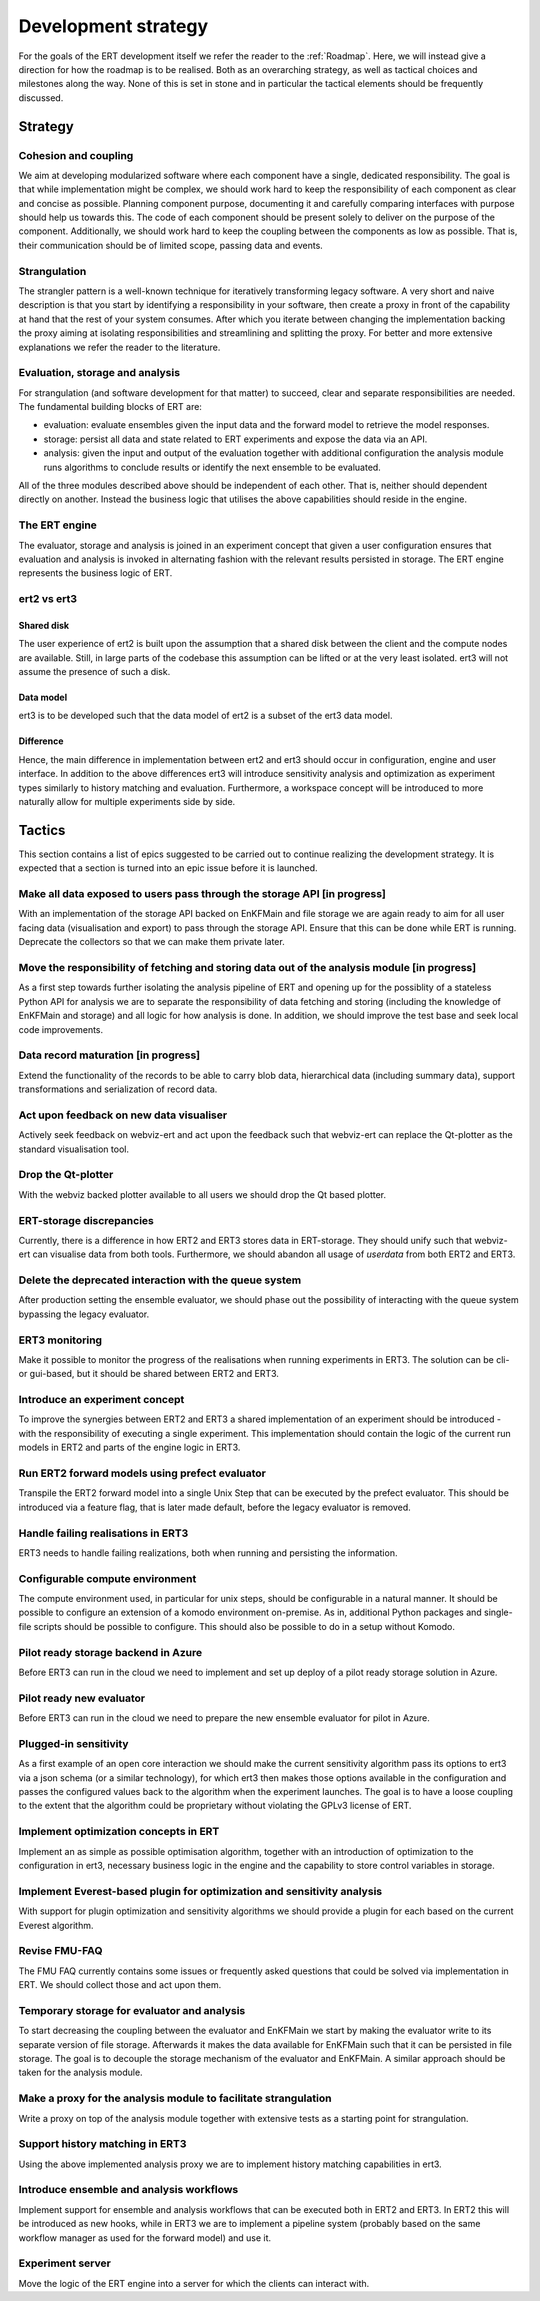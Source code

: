 Development strategy
====================

For the goals of the ERT development itself we refer the reader to the
:ref:`Roadmap`. Here, we will instead give a direction for how the roadmap is
to be realised. Both as an overarching strategy, as well as tactical choices
and milestones along the way. None of this is set in stone and in particular
the tactical elements should be frequently discussed.

Strategy
--------

Cohesion and coupling
~~~~~~~~~~~~~~~~~~~~~
We aim at developing modularized software where each component have a single,
dedicated responsibility. The goal is that while implementation might be
complex, we should work hard to keep the responsibility of each component as
clear and concise as possible. Planning component purpose, documenting it and
carefully comparing interfaces with purpose should help us towards this. The
code of each component should be present solely to deliver on the purpose of
the component. Additionally, we should work hard to keep the coupling between
the components as low as possible. That is, their communication should be of
limited scope, passing data and events.

Strangulation
~~~~~~~~~~~~~
The strangler pattern is a well-known technique for iteratively transforming
legacy software. A very short and naive description is that you start by
identifying a responsibility in your software, then create a proxy in front of
the capability at hand that the rest of your system consumes. After which you
iterate between changing the implementation backing the proxy aiming at
isolating responsibilities and streamlining and splitting the proxy. For better
and more extensive explanations we refer the reader to the literature.

Evaluation, storage and analysis
~~~~~~~~~~~~~~~~~~~~~~~~~~~~~~~~
For strangulation (and software development for that matter) to succeed, clear
and separate responsibilities are needed. The fundamental building blocks of
ERT are:

- evaluation: evaluate ensembles given the input data and the forward model to
  retrieve the model responses.
- storage: persist all data and state related to ERT experiments and expose the
  data via an API.
- analysis: given the input and output of the evaluation together with
  additional configuration the analysis module runs algorithms to conclude
  results or identify the next ensemble to be evaluated.

All of the three modules described above should be independent of each other.
That is, neither should dependent directly on another. Instead the business
logic that utilises the above capabilities should reside in the engine.

The ERT engine
~~~~~~~~~~~~~~
The evaluator, storage and analysis is joined in an experiment concept that
given a user configuration ensures that evaluation and analysis is invoked
in alternating fashion with the relevant results persisted in storage. The ERT
engine represents the business logic of ERT.

ert2 vs ert3
~~~~~~~~~~~~

Shared disk
"""""""""""
The user experience of ert2 is built upon the assumption that a shared disk
between the client and the compute nodes are available. Still, in large parts
of the codebase this assumption can be lifted or at the very least isolated.
ert3 will not assume the presence of such a disk.

Data model
""""""""""
ert3 is to be developed such that the data model of ert2 is a subset of the
ert3 data model.

Difference
""""""""""
Hence, the main difference in implementation between ert2 and ert3 should occur
in configuration, engine and user interface. In addition to the above
differences ert3 will introduce sensitivity analysis and optimization as
experiment types similarly to history matching and evaluation. Furthermore, a
workspace concept will be introduced to more naturally allow for multiple
experiments side by side.

Tactics
-------

This section contains a list of epics suggested to be carried out to continue
realizing the development strategy. It is expected that a section is
turned into an epic issue before it is launched.

Make all data exposed to users pass through the storage API [in progress]
~~~~~~~~~~~~~~~~~~~~~~~~~~~~~~~~~~~~~~~~~~~~~~~~~~~~~~~~~~~~~~~~~~~~~~~~~
With an implementation of the storage API backed on EnKFMain and file storage
we are again ready to aim for all user facing data (visualisation and export)
to pass through the storage API. Ensure that this can be done while ERT is
running. Deprecate the collectors so that we can make them private later.

Move the responsibility of fetching and storing data out of the analysis module [in progress]
~~~~~~~~~~~~~~~~~~~~~~~~~~~~~~~~~~~~~~~~~~~~~~~~~~~~~~~~~~~~~~~~~~~~~~~~~~~~~~~~~~~~~~~~~~~~~
As a first step towards further isolating the analysis pipeline of ERT and
opening up for the possiblity of a stateless Python API for analysis we are to
separate the responsibility of data fetching and storing (including the
knowledge of EnKFMain and storage) and all logic for how analysis is done. In
addition, we should improve the test base and seek local code improvements.

Data record maturation [in progress]
~~~~~~~~~~~~~~~~~~~~~~~~~~~~~~~~~~~~
Extend the functionality of the records to be able to carry blob data,
hierarchical data (including summary data), support transformations and
serialization of record data.

Act upon feedback on new data visualiser
~~~~~~~~~~~~~~~~~~~~~~~~~~~~~~~~~~~~~~~~
Actively seek feedback on webviz-ert and act upon the feedback such that
webviz-ert can replace the Qt-plotter as the standard visualisation tool.

Drop the Qt-plotter
~~~~~~~~~~~~~~~~~~~
With the webviz backed plotter available to all users we should drop the Qt
based plotter.

ERT-storage discrepancies
~~~~~~~~~~~~~~~~~~~~~~~~~
Currently, there is a difference in how ERT2 and ERT3 stores data in
ERT-storage. They should unify such that webviz-ert can visualise data from
both tools. Furthermore, we should abandon all usage of `userdata` from both
ERT2 and ERT3.

Delete the deprecated interaction with the queue system
~~~~~~~~~~~~~~~~~~~~~~~~~~~~~~~~~~~~~~~~~~~~~~~~~~~~~~~
After production setting the ensemble evaluator, we should phase out the
possibility of interacting with the queue system bypassing the legacy
evaluator.

ERT3 monitoring
~~~~~~~~~~~~~~~
Make it possible to monitor the progress of the realisations when running
experiments in ERT3. The solution can be cli- or gui-based, but it should be
shared between ERT2 and ERT3.

Introduce an experiment concept
~~~~~~~~~~~~~~~~~~~~~~~~~~~~~~~
To improve the synergies between ERT2 and ERT3 a shared implementation of an
experiment should be introduced - with the responsibility of executing a single
experiment. This implementation should contain the logic of the current run
models in ERT2 and parts of the engine logic in ERT3.

Run ERT2 forward models using prefect evaluator
~~~~~~~~~~~~~~~~~~~~~~~~~~~~~~~~~~~~~~~~~~~~~~~
Transpile the ERT2 forward model into a single Unix Step that can be executed
by the prefect evaluator. This should be introduced via a feature flag, that is
later made default, before the legacy evaluator is removed.

Handle failing realisations in ERT3
~~~~~~~~~~~~~~~~~~~~~~~~~~~~~~~~~~~
ERT3 needs to handle failing realizations, both when running and persisting the
information.

Configurable compute environment
~~~~~~~~~~~~~~~~~~~~~~~~~~~~~~~~
The compute environment used, in particular for unix steps, should be
configurable in a natural manner. It should be possible to configure an
extension of a komodo environment on-premise. As in, additional Python packages
and single-file scripts should be possible to configure. This should also be
possible to do in a setup without Komodo.

Pilot ready storage backend in Azure
~~~~~~~~~~~~~~~~~~~~~~~~~~~~~~~~~~~~
Before ERT3 can run in the cloud we need to implement and set up deploy of a
pilot ready storage solution in Azure.

Pilot ready new evaluator
~~~~~~~~~~~~~~~~~~~~~~~~~~~~~~
Before ERT3 can run in the cloud we need to prepare the new ensemble evaluator
for pilot in Azure.

Plugged-in sensitivity
~~~~~~~~~~~~~~~~~~~~~~
As a first example of an open core interaction we should make the current
sensitivity algorithm pass its options to ert3 via a json schema (or a similar
technology), for which ert3 then makes those options available in the configuration
and passes the configured values back to the algorithm when the experiment
launches. The goal is to have a loose coupling to the extent that the algorithm could be
proprietary without violating the GPLv3 license of ERT.

Implement optimization concepts in ERT
~~~~~~~~~~~~~~~~~~~~~~~~~~~~~~~~~~~~~~
Implement an as simple as possible optimisation algorithm, together with an
introduction of optimization to the configuration in ert3, necessary business
logic in the engine and the capability to store control variables in storage.

Implement Everest-based plugin for optimization and sensitivity analysis
~~~~~~~~~~~~~~~~~~~~~~~~~~~~~~~~~~~~~~~~~~~~~~~~~~~~~~~~~~~~~~~~~~~~~~~~
With support for plugin optimization and sensitivity algorithms we should
provide a plugin for each based on the current Everest algorithm.

Revise FMU-FAQ
~~~~~~~~~~~~~~
The FMU FAQ currently contains some issues or frequently asked questions that
could be solved via implementation in ERT. We should collect those and act upon
them.

Temporary storage for evaluator and analysis
~~~~~~~~~~~~~~~~~~~~~~~~~~~~~~~~~~~~~~~~~~~~
To start decreasing the coupling between the evaluator and EnKFMain we start by
making the evaluator write to its separate version of file storage. Afterwards
it makes the data available for EnKFMain such that it can be persisted in file
storage. The goal is to decouple the storage mechanism of the evaluator and
EnKFMain. A similar approach should be taken for the analysis module.

Make a proxy for the analysis module to facilitate strangulation
~~~~~~~~~~~~~~~~~~~~~~~~~~~~~~~~~~~~~~~~~~~~~~~~~~~~~~~~~~~~~~~~
Write a proxy on top of the analysis module together with extensive tests as a
starting point for strangulation.

Support history matching in ERT3
~~~~~~~~~~~~~~~~~~~~~~~~~~~~~~~~
Using the above implemented analysis proxy we are to implement history matching
capabilities in ert3.

Introduce ensemble and analysis workflows
~~~~~~~~~~~~~~~~~~~~~~~~~~~~~~~~~~~~~~~~~
Implement support for ensemble and analysis workflows that can be executed both
in ERT2 and ERT3. In ERT2 this will be introduced as new hooks, while in ERT3
we are to implement a pipeline system (probably based on the same workflow
manager as used for the forward model) and use it.

Experiment server
~~~~~~~~~~~~~~~~~
Move the logic of the ERT engine into a server for which the clients can
interact with.
